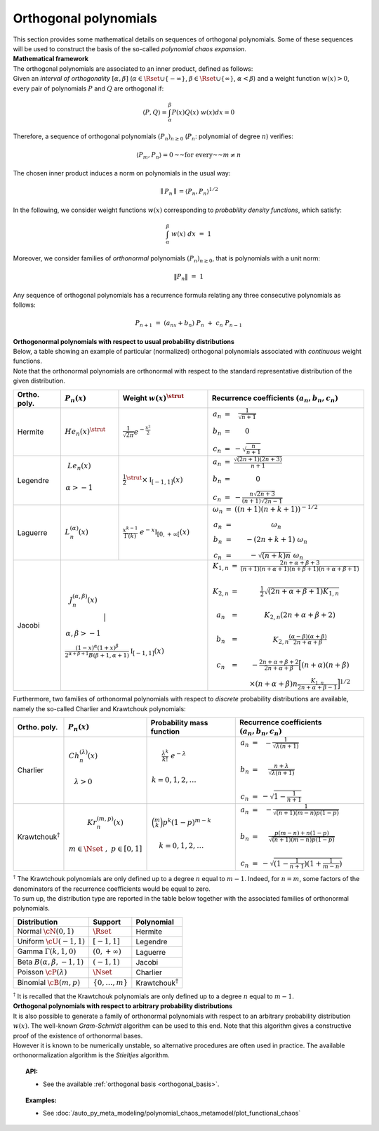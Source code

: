 .. _orthogonal_polynomials:

Orthogonal polynomials
----------------------

| This section provides some mathematical details on sequences of
  orthogonal polynomials. Some of these sequences will be used to
  construct the basis of the so-called *polynomial chaos expansion*.
| **Mathematical framework**

| The orthogonal polynomials are associated to an inner product, defined
  as follows:
| Given an *interval of orthogonality* :math:`[\alpha,\beta]`
  (:math:`\alpha \in \Rset \cup \{-\infty\}`,
  :math:`\beta \in \Rset \cup \{\infty\}`, :math:`\alpha < \beta`) and a
  weight function :math:`w(x)> 0`, every pair of polynomials :math:`P`
  and :math:`Q` are orthogonal if:

  .. math::

      \langle P,Q \rangle = \int_{\alpha}^{\beta}P(x)Q(x)~w(x) dx = 0

Therefore, a sequence of orthogonal polynomials :math:`(P_n)_{n\geq 0}`
(:math:`P_n`: polynomial of degree :math:`n`) verifies:

.. math::

    \langle P_m,P_n\rangle = 0 \text{~~for every~~} m \neq n

The chosen inner product induces a norm on polynomials in the usual
way:

.. math::

    \parallel P_n\parallel=\langle P_n,P_n \rangle^{1/2}

In the following, we consider weight functions :math:`w(x)`
corresponding to *probability density functions*, which satisfy:

.. math::

    \int_{\alpha}^{\beta} \; w(x) \;  dx \, \, = \,\, 1

Moreover, we consider families of *orthonormal* polynomials
:math:`(P_n)_{n\geq 0}`, that is polynomials with a unit norm:

.. math::

    \|P_n\| \, \, = \, \, 1

| Any sequence of orthogonal polynomials has a recurrence formula
  relating any three consecutive polynomials as follows:

  .. math::

      P_{n+1}\ =\ (a_nx+b_n)\ P_n\ +\ c_n\ P_{n-1}

| **Orthogonormal polynomials with respect to usual probability
  distributions**

| Below, a table showing an example of particular (normalized)
  orthogonal polynomials associated with *continuous* weight functions.
| Note that the orthonormal polynomials are
  orthonormal with respect to the standard representative distribution
  of the given distribution.

+-----------------+------------------------------------------------------------------------------------------+---------------------------------------------------------------------------------------------------------------------+-------------------------------------------------------------------------------------------------------------------------------------------------------------------------------------------------------------------------------------------------------------------------------------------------------------------------------------------------------------------------------------------------------------------------------------------------------------------------------------------------------------------+
| Ortho. poly.    | :math:`P_n(x)`                                                                           | Weight :math:`w(x)^{\strut}`                                                                                        | Recurrence coefficients :math:`(a_n,b_n,c_n)`                                                                                                                                                                                                                                                                                                                                                                                                                                                                     |
+=================+==========================================================================================+=====================================================================================================================+===================================================================================================================================================================================================================================================================================================================================================================================================================================================================================================================+
| Hermite         | :math:`{He}_n(x)^{\strut}`                                                               | :math:`\displaystyle \frac{1}{\sqrt{2 \pi}} e^{-\frac{x^2}{2}}`                                                     | :math:`\begin{array}{ccc} a_n & = & \frac{1}{\sqrt{n+1}} \\     b_n & = & 0 \\ c_n & = &  - \sqrt{\frac{n}{n+1}} \end{array}`                                                                                                                                                                                                                                                                                                                                                                                     |
+-----------------+------------------------------------------------------------------------------------------+---------------------------------------------------------------------------------------------------------------------+-------------------------------------------------------------------------------------------------------------------------------------------------------------------------------------------------------------------------------------------------------------------------------------------------------------------------------------------------------------------------------------------------------------------------------------------------------------------------------------------------------------------+
| Legendre        | :math:`\begin{array}{c} {Le}_n(x) \\ \\ \alpha>-1 \\ \end{array}`                        | :math:`\displaystyle \frac{1}{2}^{\strut} \times \mathbb{I}_{[-1,1]}(x)`                                            | :math:`\begin{array}{ccc} a_n & = & \frac{\sqrt{(2n+1)(2n+3)}}{n+1} \\     b_n & = & 0 \\ c_n & = &  -\frac{ n \sqrt{2n+3} }{ (n+1)\sqrt{2n-1} } \end{array}`                                                                                                                                                                                                                                                                                                                                                     |
+-----------------+------------------------------------------------------------------------------------------+---------------------------------------------------------------------------------------------------------------------+-------------------------------------------------------------------------------------------------------------------------------------------------------------------------------------------------------------------------------------------------------------------------------------------------------------------------------------------------------------------------------------------------------------------------------------------------------------------------------------------------------------------+
| Laguerre        | :math:`L_n^{(\alpha)}(x)`                                                                | :math:`\displaystyle \frac{x^{k-1}}{\Gamma(k)}~e^{-x} \mathbb{I}_{[0,+\infty[}(x)`                                  | :math:`\begin{array}{ccc}  \omega_{n} & = & \left((n+1)(n+k+1) \right)^{-1/2} \\ a_n & = & \omega_{n} \\     b_n & = & -(2n+k+1)~\omega_{n} \\ c_n & = &  -\sqrt{(n+k)n}~\omega_{n} \end{array}`                                                                                                                                                                                                                                                                                                                  |
+-----------------+------------------------------------------------------------------------------------------+---------------------------------------------------------------------------------------------------------------------+-------------------------------------------------------------------------------------------------------------------------------------------------------------------------------------------------------------------------------------------------------------------------------------------------------------------------------------------------------------------------------------------------------------------------------------------------------------------------------------------------------------------+
| Jacobi          | :math:`\begin{array}{c} J^{(\alpha,\beta)}_n(x) \\ \\ \\ \alpha,\beta>-1 \\ \end{array}` | :math:`\frac{(1-x)^{\alpha}(1+x)^{\beta}}{2^{\alpha + \beta + 1} B(\beta + 1, \alpha + 1)} \mathbb{I}_{[-1,1]}(x)`  | :math:`\begin{array}{ccc}  K_{1,n} & = & \frac{2n+\alpha + \beta + 3}{(n+1)(n+\alpha+1)(n+\beta+1)(n+\alpha+\beta+1)} \\ \\ K_{2,n} & = & \frac{1}{2} \sqrt{(2n + \alpha + \beta + 1) K_{1,n}} \\ \\a_n & = & K_{2,n}(2n+\alpha + \beta + 2)  \\   \\  b_n & = & K_{2,n}\frac{(\alpha - \beta)(\alpha + \beta)}{2n+\alpha+\beta} \\ \\ c_n & = & - \frac{2n+\alpha+\beta + 2}{2n+\alpha+\beta} \Big[(n+\alpha)(n+\beta) \\ & & \times (n+\alpha+\beta)n\frac{K_{1,n}}{2n+\alpha+\beta-1}\Big]^{1/2}  \end{array}` |
+-----------------+----------------------------------------------------------------------------------------------------------------------------------------------------------------------------------------------------------------+-------------------------------------------------------------------------------------------------------------------------------------------------------------------------------------------------------------------------------------------------------------------------------------------------------------------------------------------------------------------------------------------------------------------------------------------------------------------------------------------------------------------+

Furthermore, two families of orthonormal polynomials with respect to
*discrete* probability distributions are available, namely
the so-called Charlier and Krawtchouk polynomials:

+----------------------------------+-------------------------------------------------------------------------------------------+----------------------------------------------------------------------------------------------------------------+-------------------------------------------------------------------------------------------------------------------------------------------------------------------------------------------------------------------------+
| Ortho. poly.                     | :math:`P_n(x)`                                                                            | Probability mass function                                                                                      | Recurrence coefficients :math:`(a_n,b_n,c_n)`                                                                                                                                                                           |
+==================================+===========================================================================================+================================================================================================================+=========================================================================================================================================================================================================================+
| Charlier                         | :math:`\begin{array}{c} Ch^{(\lambda)}_n(x) \\ \\ \lambda>0 \\ \end{array}`               | :math:`\begin{array}{c} \displaystyle{\frac{\lambda^k}{k!}~e^{-\lambda}} \\ \\ k=0,1,2,\dots \\ \end{array}`   | :math:`\begin{array}{ccc} a_n & = & - \frac{1}{\sqrt{\lambda (n+1)}} \\   \\  b_n & = & \frac{n+\lambda}{\sqrt{\lambda (n+1)}} \\ \\ c_n & = &  - \sqrt{1 - \frac{1}{n+1}} \end{array}`                                 |
+----------------------------------+-------------------------------------------------------------------------------------------+----------------------------------------------------------------------------------------------------------------+-------------------------------------------------------------------------------------------------------------------------------------------------------------------------------------------------------------------------+
| Krawtchouk\ :math:`^{\dagger}`   | :math:`\begin{array}{c} Kr^{(m,p)}_n(x) \\ \\ m \in \Nset~,~p \in [0,1] \\ \end{array}`   | :math:`\begin{array}{c} \displaystyle{\binom{m}{k}p^k (1-p)^{m-k}} \\ \\ k=0,1,2,\dots \\ \end{array}`         | :math:`\begin{array}{ccc} a_n & = & - \frac{1}{\sqrt{(n+1)(m-n)p(1-p)}} \\   \\  b_n & = & \frac{p(m-n)+n(1-p)}{\sqrt{(n+1)(m-n)p(1-p)}} \\ \\ c_n & = &  - \sqrt{(1 - \frac{1}{n+1})(1+\frac{1}{m-n})} \end{array}`    |
+----------------------------------+-------------------------------------------------------------------------------------------+----------------------------------------------------------------------------------------------------------------+-------------------------------------------------------------------------------------------------------------------------------------------------------------------------------------------------------------------------+

| :math:`^{\dagger}` The Krawtchouk polynomials are only defined up to a
  degree :math:`n` equal to :math:`m-1`. Indeed, for :math:`n=m`, some
  factors of the denominators of the recurrence coefficients would be
  equal to zero.
| To sum up, the distribution type are reported in
  the table below together with the associated families of orthonormal
  polynomials.

+-------------------------------------+-------------------------+----------------------------------+
| Distribution                        | Support                 | Polynomial                       |
+=====================================+=========================+==================================+
| Normal :math:`\cN(0,1)`             | :math:`\Rset`           | Hermite                          |
+-------------------------------------+-------------------------+----------------------------------+
| Uniform :math:`\cU(-1,1)`           | :math:`[-1,1]`          | Legendre                         |
+-------------------------------------+-------------------------+----------------------------------+
| Gamma :math:`\Gamma(k,1,0)`         | :math:`(0,+\infty)`     | Laguerre                         |
+-------------------------------------+-------------------------+----------------------------------+
| Beta :math:`B(\alpha,\beta,-1,1)`   | :math:`(-1,1)`          | Jacobi                           |
+-------------------------------------+-------------------------+----------------------------------+
| Poisson :math:`\cP(\lambda)`        | :math:`\Nset`           | Charlier                         |
+-------------------------------------+-------------------------+----------------------------------+
| Binomial :math:`\cB(m,p)`           | :math:`\{0,\dots,m\}`   | Krawtchouk\ :math:`^{\dagger}`   |
+-------------------------------------+-------------------------+----------------------------------+

| :math:`^{\dagger}` It is recalled that the Krawtchouk polynomials are
  only defined up to a degree :math:`n` equal to :math:`m-1`.
| **Orthogonal polynomials with respect to arbitrary probability
  distributions**

| It is also possible to generate a family of orthonormal polynomials
  with respect to an arbitrary probability distribution :math:`w(x)`.
  The well-known *Gram-Schmidt* algorithm can be used to this end. Note
  that this algorithm gives a constructive proof of the existence of
  orthonormal bases.
| However it is known to be numerically unstable, so alternative
  procedures are often used in practice. The available orthonormalization
  algorithm is the *Stieltjes* algorithm.


.. topic:: API:

    - See the available :ref:`orthogonal basis <orthogonal_basis>`.


.. topic:: Examples:

    - See :doc:`/auto_py_meta_modeling/polynomial_chaos_metamodel/plot_functional_chaos`

